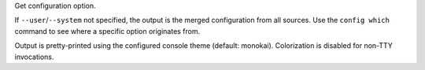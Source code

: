 Get configuration option.

If ``--user``/``--system`` not specified, the output is the merged configuration
from all sources. Use the ``config which`` command to see where a specific
option originates from.

Output is pretty-printed using the configured console theme (default: monokai).
Colorization is disabled for non-TTY invocations.

